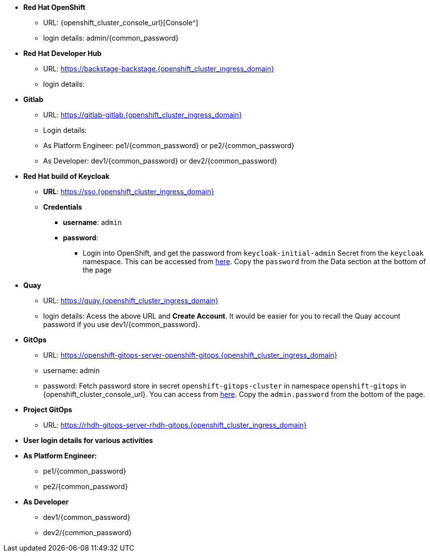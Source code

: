 * *Red Hat OpenShift*
** URL: {openshift_cluster_console_url}[Console^]
** login details:  admin/{common_password}

* *Red Hat Developer Hub*
** URL: https://backstage-backstage.{openshift_cluster_ingress_domain}
** login details: 


* *Gitlab*
** URL: https://gitlab-gitlab.{openshift_cluster_ingress_domain}
** Login details: 
** As Platform Engineer: pe1/{common_password} or  pe2/{common_password} 
** As Developer: dev1/{common_password} or  dev2/{common_password} 

* *Red Hat build of Keycloak*
** *URL*: https://sso.{openshift_cluster_ingress_domain}
** *Credentials*
- *username*: `admin`
- *password*:
*** Login into OpenShift, and get the password from `keycloak-initial-admin` Secret from the `keycloak` namespace. This can be accessed from https://sso.{openshift_cluster_ingress_domain}/k8s/ns/keycloak/secrets/keycloak-initial-admin[here^]. Copy  the `password` from the Data section at the bottom of the page
* *Quay*
** URL: https://quay.{openshift_cluster_ingress_domain}
** login details: Acess the above URL and *Create Account*. It would be easier for you to recall the Quay account password if you use  dev1/{common_password}.


* *GitOps*
** URL: https://openshift-gitops-server-openshift-gitops.{openshift_cluster_ingress_domain}
** username: admin
** password: Fetch password store in secret `openshift-gitops-cluster` in namespace `openshift-gitops` in {openshift_cluster_console_url}. You can access from https://openshift-gitops-server-openshift-gitops.{openshift_cluster_ingress_domain}/k8s/ns/openshift-gitops/secrets/openshift-gitops-cluster[here^]. Copy the `admin.password` from the bottom of the page.

* *Project GitOps*
** URL: https://rhdh-gitops-server-rhdh-gitops.{openshift_cluster_ingress_domain}

* *User login details for various activities*

* *As Platform Engineer:* 
** pe1/{common_password}
** pe2/{common_password} 

* *As Developer*
*** dev1/{common_password}
*** dev2/{common_password} 
